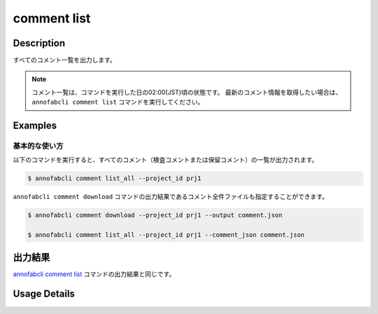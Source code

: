 ==========================================
comment list
==========================================

Description
=================================
すべてのコメント一覧を出力します。


.. note::

    コメント一覧は、コマンドを実行した日の02:00(JST)頃の状態です。
    最新のコメント情報を取得したい場合は、 ``annofabcli comment list`` コマンドを実行してください。



Examples
=================================


基本的な使い方
--------------------------

以下のコマンドを実行すると、すべてのコメント（検査コメントまたは保留コメント）の一覧が出力されます。

.. code-block::

    $ annofabcli comment list_all --project_id prj1


``annofabcli comment download`` コマンドの出力結果であるコメント全件ファイルも指定することができます。


.. code-block::

    $ annofabcli comment download --project_id prj1 --output comment.json

    $ annofabcli comment list_all --project_id prj1 --comment_json comment.json


出力結果
=================================
`annofabcli comment list <../comment/list.html>`_ コマンドの出力結果と同じです。



Usage Details
=================================

.. argparse::
    :ref: annofabcli.comment.list_comment.add_parser
    :prog: annofabcli comment list
    :nosubcommands:
    :nodefaultconst:


